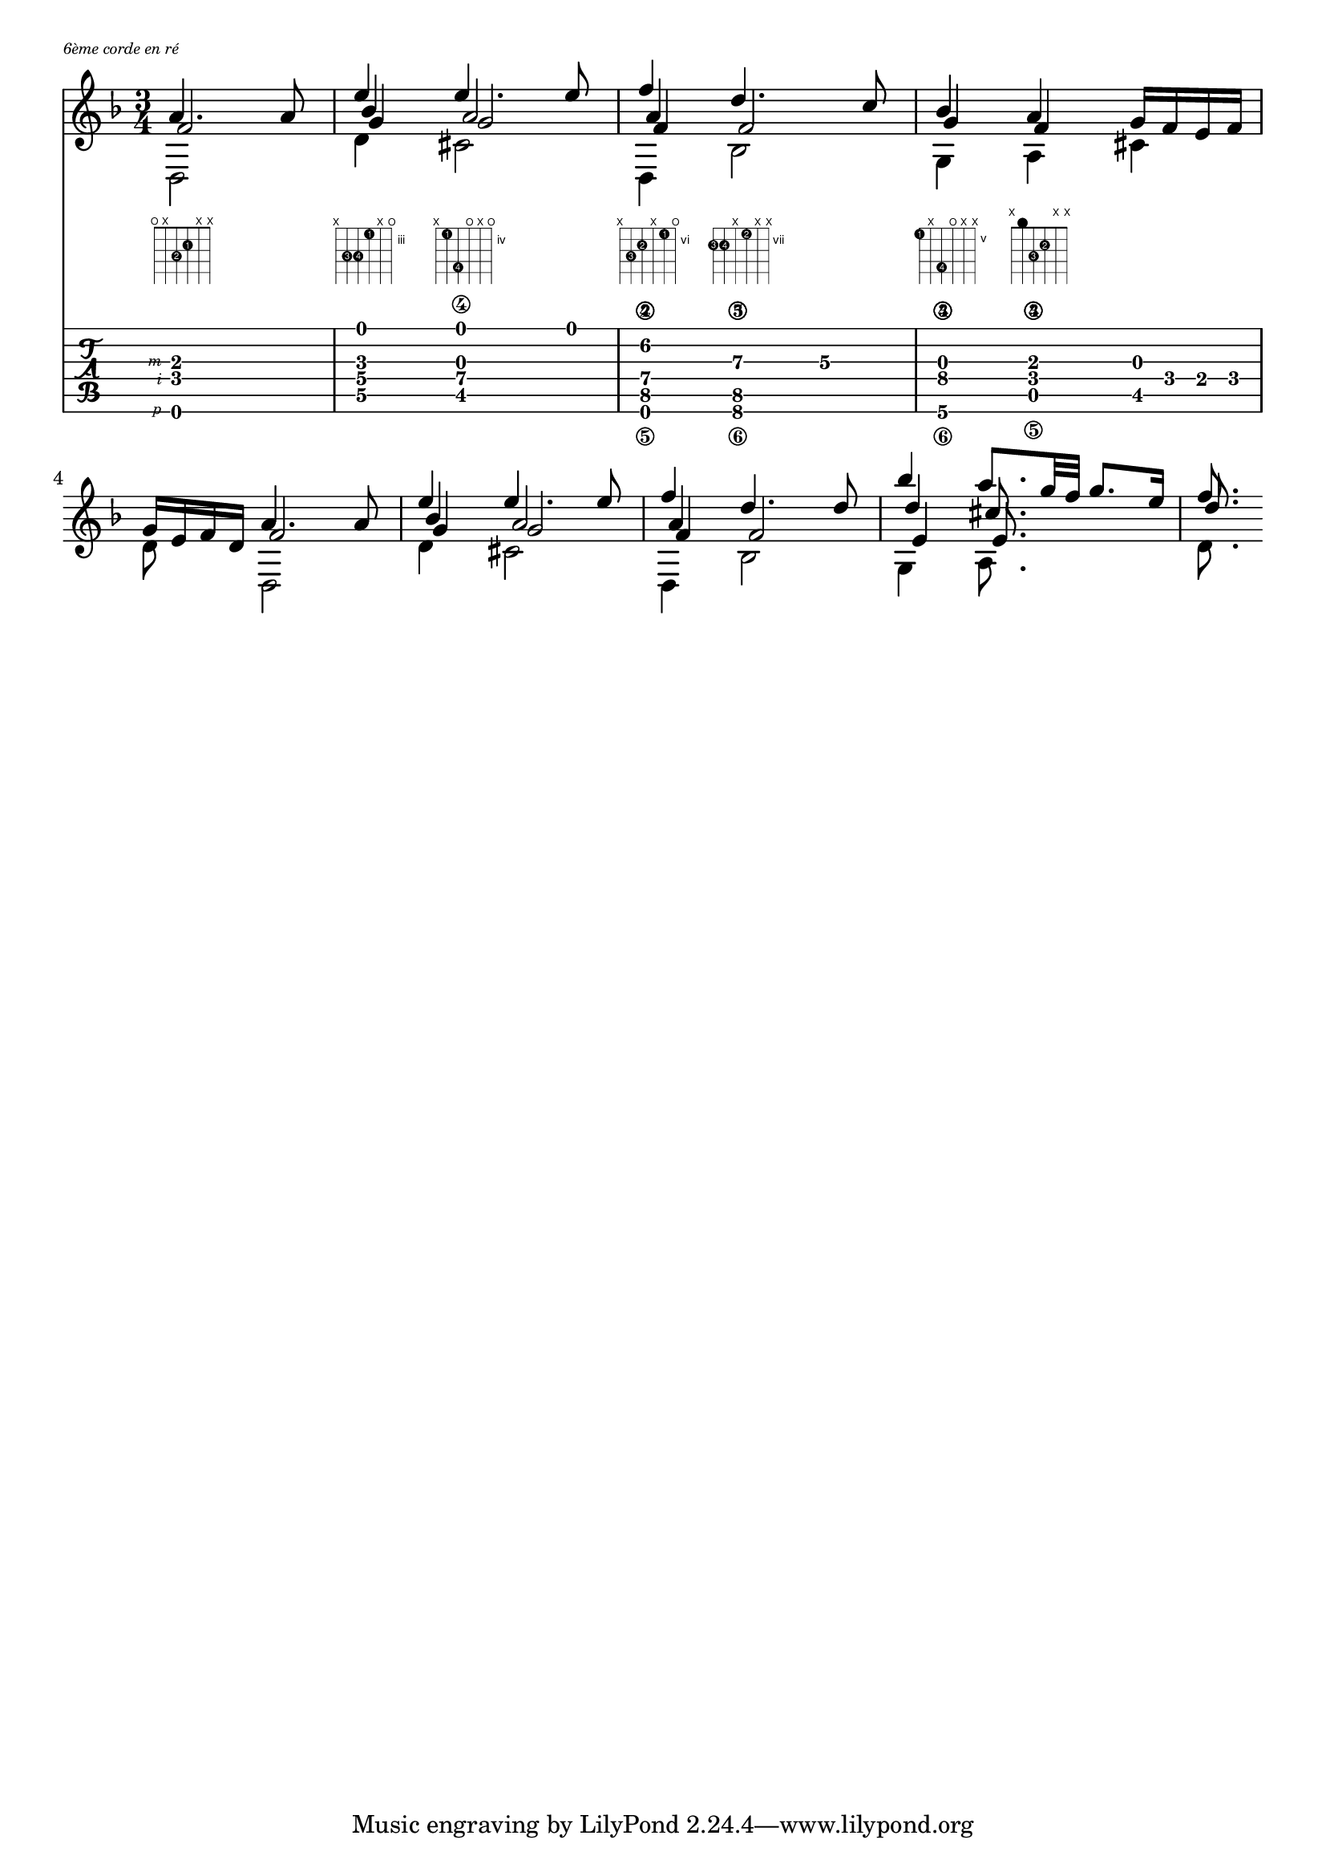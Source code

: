 \version "2.22.1"
% original here: https://lilypond.org/doc/v2.21/Documentation/snippets/simultaneous-notes.it.html
voiceFive = #(context-spec-music (make-voice-props-set 4) 'Voice)

\markup { \abs-fontsize #7 \italic "6ème corde en ré" }

% Make a blank new fretboard table
#(define custom-fretboard
   (make-fretboard-table))

#(define RH rightHandFinger)

% Add a chord to custom-fretboard
\storePredefinedDiagram #custom-fretboard
\chordmode {d:m}
#guitar-tuning
"o;x;3-2;2-1;x;x;"
\storePredefinedDiagram #custom-fretboard
\chordmode {g:m}
#guitar-tuning
"x;5-3;5-4;3-1;x;o;"
\storePredefinedDiagram #custom-fretboard
\chordmode {a:7}
#guitar-tuning
"x;4-1;7-4;o;x;o;"
\storePredefinedDiagram #custom-fretboard
\chordmode {d:m2}
#guitar-tuning
"x;8-3;7-2;x;6-1;o;"
\storePredefinedDiagram #custom-fretboard
\chordmode {bes}
#guitar-tuning
"8-3;8-4;x;7-2;x;x;"
\storePredefinedDiagram #custom-fretboard
\chordmode {g:m2}
#guitar-tuning
"5-1;x;8-4;o;x;x;"
\storePredefinedDiagram #custom-fretboard
\chordmode {d:m3}
#guitar-tuning
"x;0;3-3;2-2;x;x;"

\score {
  \fixed c' {
    \time 3/4
    \key d \minor
    <<
      \partial 2

      \new FretBoards {
        \set predefinedDiagramTable = #custom-fretboard
        \chordmode {
          d2:m
          g4:m
          a2:7
          d4:m2
          bes2
          g4:m2
          d4:m3
        }
      }
      \new TabVoice {
        \set strokeFingerOrientations = #'(left)
        \set Staff.stringTunings = \stringTuning <d, a, d g b e'>
        <d,,-\RH #1 f,-\RH #2 a,-\RH #3 >2
        <d, g, bes, e>4
        <cis, g, a,\4 e>4.
        e8
        <d,, f,\5 a,\4 f\2>4
        <bes,,\6 f,\5 d\3>4
        c\3
        <g,,\6 bes,\4 g,\3>4
        <a,,\5 f,\4 a,\3>4
        <cis, g,>16 f, e, f,

      }

      \new Voice  {
        \voiceOne
        a4. a8 |
        e'4 e'4. e'8 |
        f'4 d'4. c'8 |
        bes4 a g16 f e f |
        g e f d
        %
        a4. a8 |
        e'4 e'4. e'8 |
        f'4 d'4. d'8 |
        bes'4 a'8. g'32 f' g'8. e'16 |
        f'8.
      }
      \new Voice {
        \voiceTwo
        d,2 |
        d4 cis2 |
        d,4 bes,2 |
        g,4 a, cis |
        d8 s
        %
        d,2 |
        d4 cis2 |
        d,4 bes,2 |
        g,4 a,8. s16 s4 |
        d8.
      }
      \new Voice {
        \voiceThree
        f2 |
        bes4 a2 |
        a4 s2 |
        g4 f s |
        s4
        %
        f2 |
        bes4 a2 |
        a4 s2 |
        d'4 cis'8. s16 s4 |
        d'8.
      }
      \new Voice {
        \voiceFive
        s2 |
        g4 g2 |
        f4 f2 |
        s4
        %
        s2 |
        s2. |
        g4 g2 |
        f4 f2 |
        e4 e8.
        %
      }
    >>

  }
  \layout {
    \override FretBoard.fret-diagram-details.finger-code = #'in-dot
    indent = #0
    \context {
      \TabVoice
      \override StrokeFinger.digit-names = ##("p" "i" "m" "a" "x")
      \consists "New_fingering_engraver"
    }

  }
  \midi {}
}